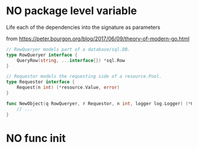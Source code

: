 * NO package level variable

Life each of the dependencies into the signature as parameters

from https://peter.bourgon.org/blog/2017/06/09/theory-of-modern-go.html

#+BEGIN_SRC go
// RowQueryer models part of a database/sql.DB.
type RowQueryer interface {
	QueryRow(string, ...interface{}) *sql.Row
}

// Requestor models the requesting side of a resource.Pool.
type Requestor interface {
	Request(n int) (*resource.Value, error)
}

func NewObject(q RowQueryer, r Requestor, n int, logger log.Logger) (*Object, error) {
	// ...
}
#+END_SRC

* NO func init
